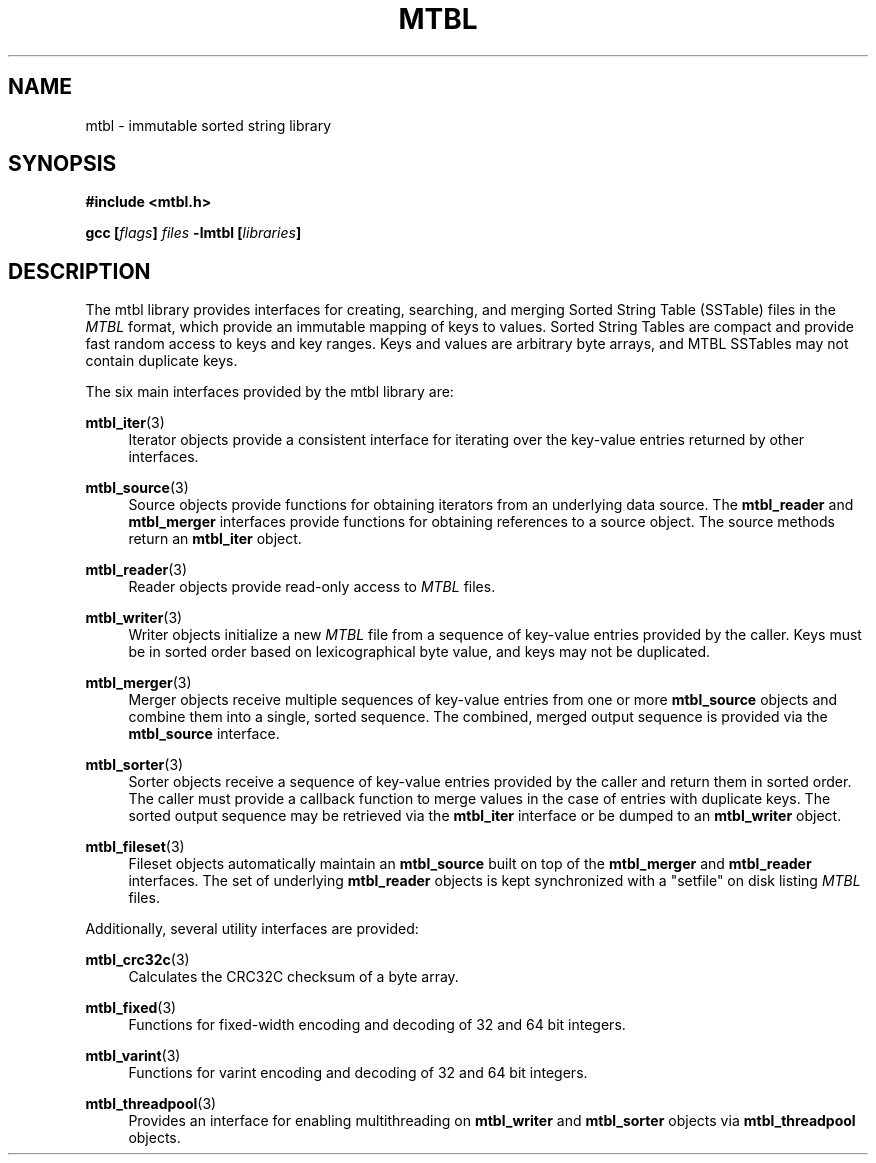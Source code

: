 '\" t
.\"     Title: mtbl
.\"    Author: [FIXME: author] [see http://www.docbook.org/tdg5/en/html/author]
.\" Generator: DocBook XSL Stylesheets vsnapshot <http://docbook.sf.net/>
.\"      Date: 07/16/2024
.\"    Manual: \ \&
.\"    Source: \ \&
.\"  Language: English
.\"
.TH "MTBL" "7" "07/16/2024" "\ \&" "\ \&"
.\" -----------------------------------------------------------------
.\" * Define some portability stuff
.\" -----------------------------------------------------------------
.\" ~~~~~~~~~~~~~~~~~~~~~~~~~~~~~~~~~~~~~~~~~~~~~~~~~~~~~~~~~~~~~~~~~
.\" http://bugs.debian.org/507673
.\" http://lists.gnu.org/archive/html/groff/2009-02/msg00013.html
.\" ~~~~~~~~~~~~~~~~~~~~~~~~~~~~~~~~~~~~~~~~~~~~~~~~~~~~~~~~~~~~~~~~~
.ie \n(.g .ds Aq \(aq
.el       .ds Aq '
.\" -----------------------------------------------------------------
.\" * set default formatting
.\" -----------------------------------------------------------------
.\" disable hyphenation
.nh
.\" disable justification (adjust text to left margin only)
.ad l
.\" -----------------------------------------------------------------
.\" * MAIN CONTENT STARTS HERE *
.\" -----------------------------------------------------------------
.SH "NAME"
mtbl \- immutable sorted string library
.SH "SYNOPSIS"
.sp
\fB#include <mtbl\&.h>\fR
.sp
\fBgcc [\fR\fB\fIflags\fR\fR\fB] \fR\fB\fIfiles\fR\fR\fB \-lmtbl [\fR\fB\fIlibraries\fR\fR\fB]\fR
.SH "DESCRIPTION"
.sp
The mtbl library provides interfaces for creating, searching, and merging Sorted String Table (SSTable) files in the \fIMTBL\fR format, which provide an immutable mapping of keys to values\&. Sorted String Tables are compact and provide fast random access to keys and key ranges\&. Keys and values are arbitrary byte arrays, and MTBL SSTables may not contain duplicate keys\&.
.sp
The six main interfaces provided by the mtbl library are:
.PP
\fBmtbl_iter\fR(3)
.RS 4
Iterator objects provide a consistent interface for iterating over the key\-value entries returned by other interfaces\&.
.RE
.PP
\fBmtbl_source\fR(3)
.RS 4
Source objects provide functions for obtaining iterators from an underlying data source\&. The
\fBmtbl_reader\fR
and
\fBmtbl_merger\fR
interfaces provide functions for obtaining references to a source object\&. The source methods return an
\fBmtbl_iter\fR
object\&.
.RE
.PP
\fBmtbl_reader\fR(3)
.RS 4
Reader objects provide read\-only access to
\fIMTBL\fR
files\&.
.RE
.PP
\fBmtbl_writer\fR(3)
.RS 4
Writer objects initialize a new
\fIMTBL\fR
file from a sequence of key\-value entries provided by the caller\&. Keys must be in sorted order based on lexicographical byte value, and keys may not be duplicated\&.
.RE
.PP
\fBmtbl_merger\fR(3)
.RS 4
Merger objects receive multiple sequences of key\-value entries from one or more
\fBmtbl_source\fR
objects and combine them into a single, sorted sequence\&. The combined, merged output sequence is provided via the
\fBmtbl_source\fR
interface\&.
.RE
.PP
\fBmtbl_sorter\fR(3)
.RS 4
Sorter objects receive a sequence of key\-value entries provided by the caller and return them in sorted order\&. The caller must provide a callback function to merge values in the case of entries with duplicate keys\&. The sorted output sequence may be retrieved via the
\fBmtbl_iter\fR
interface or be dumped to an
\fBmtbl_writer\fR
object\&.
.RE
.PP
\fBmtbl_fileset\fR(3)
.RS 4
Fileset objects automatically maintain an
\fBmtbl_source\fR
built on top of the
\fBmtbl_merger\fR
and
\fBmtbl_reader\fR
interfaces\&. The set of underlying
\fBmtbl_reader\fR
objects is kept synchronized with a "setfile" on disk listing
\fIMTBL\fR
files\&.
.RE
.sp
Additionally, several utility interfaces are provided:
.PP
\fBmtbl_crc32c\fR(3)
.RS 4
Calculates the CRC32C checksum of a byte array\&.
.RE
.PP
\fBmtbl_fixed\fR(3)
.RS 4
Functions for fixed\-width encoding and decoding of 32 and 64 bit integers\&.
.RE
.PP
\fBmtbl_varint\fR(3)
.RS 4
Functions for varint encoding and decoding of 32 and 64 bit integers\&.
.RE
.PP
\fBmtbl_threadpool\fR(3)
.RS 4
Provides an interface for enabling multithreading on
\fBmtbl_writer\fR
and
\fBmtbl_sorter\fR
objects via
\fBmtbl_threadpool\fR
objects\&.
.RE
